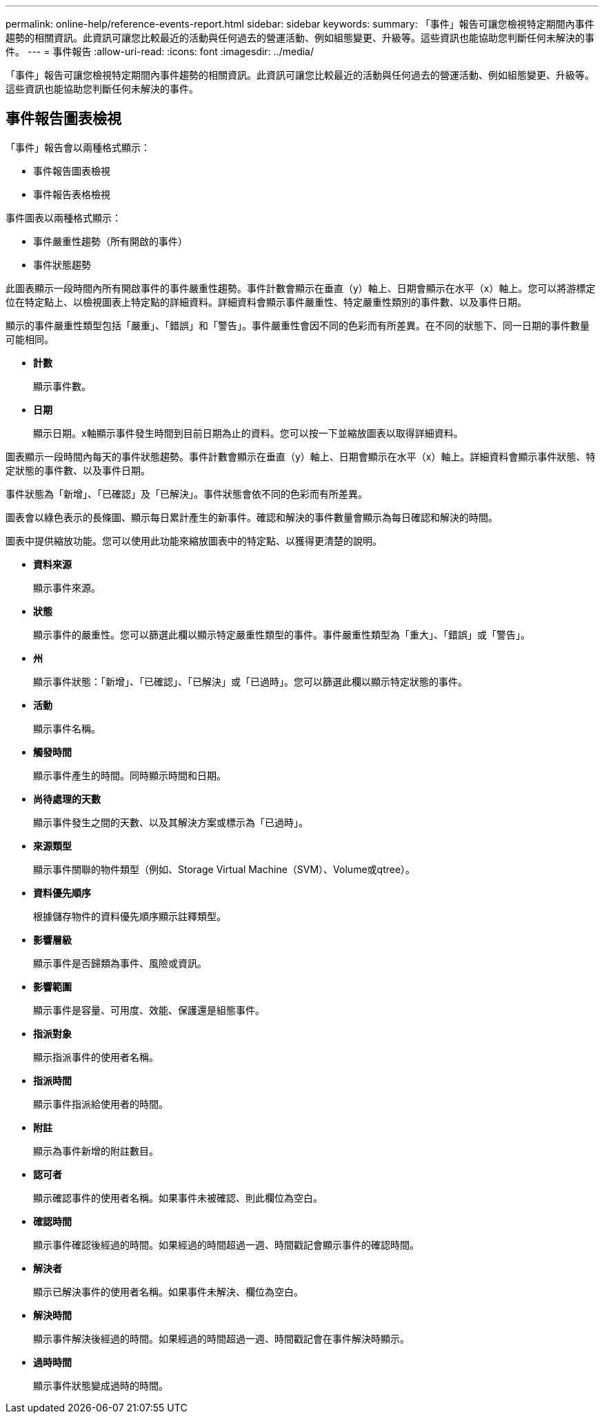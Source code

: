 ---
permalink: online-help/reference-events-report.html 
sidebar: sidebar 
keywords:  
summary: 「事件」報告可讓您檢視特定期間內事件趨勢的相關資訊。此資訊可讓您比較最近的活動與任何過去的營運活動、例如組態變更、升級等。這些資訊也能協助您判斷任何未解決的事件。 
---
= 事件報告
:allow-uri-read: 
:icons: font
:imagesdir: ../media/


[role="lead"]
「事件」報告可讓您檢視特定期間內事件趨勢的相關資訊。此資訊可讓您比較最近的活動與任何過去的營運活動、例如組態變更、升級等。這些資訊也能協助您判斷任何未解決的事件。



== 事件報告圖表檢視

「事件」報告會以兩種格式顯示：

* 事件報告圖表檢視
* 事件報告表格檢視


事件圖表以兩種格式顯示：

* 事件嚴重性趨勢（所有開啟的事件）
* 事件狀態趨勢


此圖表顯示一段時間內所有開啟事件的事件嚴重性趨勢。事件計數會顯示在垂直（y）軸上、日期會顯示在水平（x）軸上。您可以將游標定位在特定點上、以檢視圖表上特定點的詳細資料。詳細資料會顯示事件嚴重性、特定嚴重性類別的事件數、以及事件日期。

顯示的事件嚴重性類型包括「嚴重」、「錯誤」和「警告」。事件嚴重性會因不同的色彩而有所差異。在不同的狀態下、同一日期的事件數量可能相同。

* *計數*
+
顯示事件數。

* *日期*
+
顯示日期。x軸顯示事件發生時間到目前日期為止的資料。您可以按一下並縮放圖表以取得詳細資料。



圖表顯示一段時間內每天的事件狀態趨勢。事件計數會顯示在垂直（y）軸上、日期會顯示在水平（x）軸上。詳細資料會顯示事件狀態、特定狀態的事件數、以及事件日期。

事件狀態為「新增」、「已確認」及「已解決」。事件狀態會依不同的色彩而有所差異。

圖表會以綠色表示的長條圖、顯示每日累計產生的新事件。確認和解決的事件數量會顯示為每日確認和解決的時間。

圖表中提供縮放功能。您可以使用此功能來縮放圖表中的特定點、以獲得更清楚的說明。

* *資料來源*
+
顯示事件來源。

* *狀態*
+
顯示事件的嚴重性。您可以篩選此欄以顯示特定嚴重性類型的事件。事件嚴重性類型為「重大」、「錯誤」或「警告」。

* *州*
+
顯示事件狀態：「新增」、「已確認」、「已解決」或「已過時」。您可以篩選此欄以顯示特定狀態的事件。

* *活動*
+
顯示事件名稱。

* *觸發時間*
+
顯示事件產生的時間。同時顯示時間和日期。

* *尚待處理的天數*
+
顯示事件發生之間的天數、以及其解決方案或標示為「已過時」。

* *來源類型*
+
顯示事件關聯的物件類型（例如、Storage Virtual Machine（SVM）、Volume或qtree）。

* *資料優先順序*
+
根據儲存物件的資料優先順序顯示註釋類型。

* *影響層級*
+
顯示事件是否歸類為事件、風險或資訊。

* *影響範圍*
+
顯示事件是容量、可用度、效能、保護還是組態事件。

* *指派對象*
+
顯示指派事件的使用者名稱。

* *指派時間*
+
顯示事件指派給使用者的時間。

* *附註*
+
顯示為事件新增的附註數目。

* *認可者*
+
顯示確認事件的使用者名稱。如果事件未被確認、則此欄位為空白。

* *確認時間*
+
顯示事件確認後經過的時間。如果經過的時間超過一週、時間戳記會顯示事件的確認時間。

* *解決者*
+
顯示已解決事件的使用者名稱。如果事件未解決、欄位為空白。

* *解決時間*
+
顯示事件解決後經過的時間。如果經過的時間超過一週、時間戳記會在事件解決時顯示。

* *過時時間*
+
顯示事件狀態變成過時的時間。


